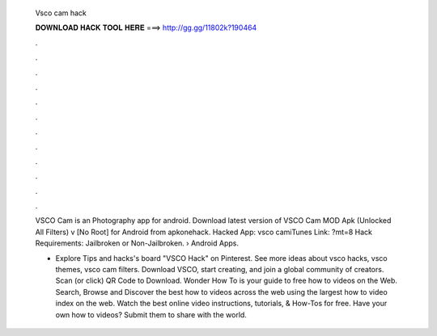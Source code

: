   Vsco cam hack
  
  
  
  𝐃𝐎𝐖𝐍𝐋𝐎𝐀𝐃 𝐇𝐀𝐂𝐊 𝐓𝐎𝐎𝐋 𝐇𝐄𝐑𝐄 ===> http://gg.gg/11802k?190464
  
  
  
  .
  
  
  
  .
  
  
  
  .
  
  
  
  .
  
  
  
  .
  
  
  
  .
  
  
  
  .
  
  
  
  .
  
  
  
  .
  
  
  
  .
  
  
  
  .
  
  
  
  .
  
  VSCO Cam is an Photography app for android. Download latest version of VSCO Cam MOD Apk (Unlocked All Filters) v [No Root] for Android from apkonehack. Hacked App: vsco camiTunes Link: ?mt=8 Hack Requirements: Jailbroken or Non-Jailbroken.  › Android Apps.
  
  - Explore Tips and hacks's board "VSCO Hack" on Pinterest. See more ideas about vsco hacks, vsco themes, vsco cam filters. Download VSCO, start creating, and join a global community of creators. Scan (or click) QR Code to Download. Wonder How To is your guide to free how to videos on the Web. Search, Browse and Discover the best how to videos across the web using the largest how to video index on the web. Watch the best online video instructions, tutorials, & How-Tos for free. Have your own how to videos? Submit them to share with the world.
